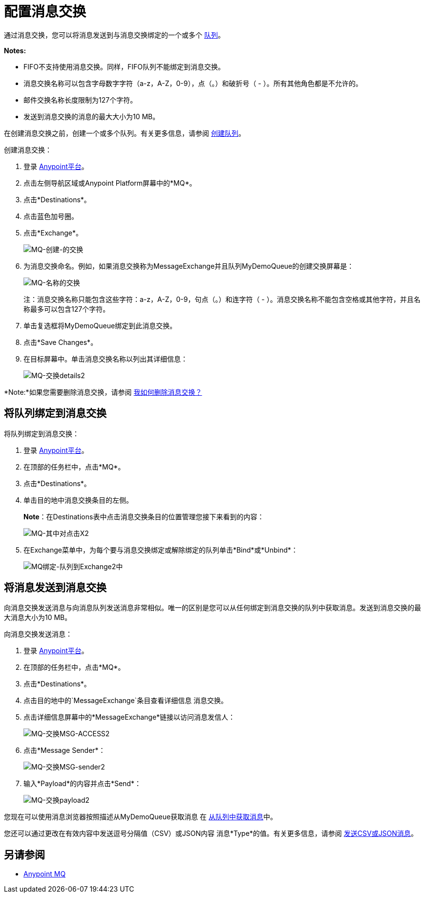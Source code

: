 = 配置消息交换
:keywords: mq, message, exchange, message exchange

通过消息交换，您可以将消息发送到与消息交换绑定的一个或多个 link:/anypoint-mq/mq-queues[队列]。

*Notes:*

*  FIFO不支持使用消息交换。同样，FIFO队列不能绑定到消息交换。
* 消息交换名称可以包含字母数字字符（a-z，A-Z，0-9），点（。）和破折号（ - ）。所有其他角色都是不允许的。
* 邮件交换名称长度限制为127个字符。
* 发送到消息交换的消息的最大大小为10 MB。

在创建消息交换之前，创建一个或多个队列。有关更多信息，请参阅 link:/anypoint-mq/mq-queues#to-create-a-queue[创建队列]。

创建消息交换：

. 登录 link:https://anypoint.mulesoft.com/#/signin[Anypoint平台]。
. 点击左侧导航区域或Anypoint Platform屏幕中的*MQ*。
. 点击*Destinations*。
. 点击蓝色加号圈。
. 点击*Exchange*。
+
image:mq-create-an-exchange.png[MQ-创建-的交换]
+
. 为消息交换命名。例如，如果消息交换称为MessageExchange并且队列MyDemoQueue的创建交换屏幕是：
+
image:mq-name-the-exchange.png[MQ-名称的交换]
+
注：消息交换名称只能包含这些字符：a-z，A-Z，0-9，句点（。）和连字符（ - ）。消息交换名称不能包含空格或其他字符，并且名称最多可以包含127个字符。
+
. 单击复选框将MyDemoQueue绑定到此消息交换。
. 点击*Save Changes*。
. 在目标屏幕中。单击消息交换名称以列出其详细信息：
+
image:mq-exchange-details2.png[MQ-交换details2]

*Note:*如果您需要删除消息交换，请参阅 link:/anypoint-mq/mq-faq#how-do-i-delete-a-message-exchange[我如何删除消息交换？]

== 将队列绑定到消息交换

将队列绑定到消息交换：

. 登录 link:https://anypoint.mulesoft.com/#/signin[Anypoint平台]。
. 在顶部的任务栏中，点击*MQ*。
. 点击*Destinations*。
. 单击目的地中消息交换条目的左侧。
+
*Note*：在Destinations表中点击消息交换条目的位置管理您接下来看到的内容：
+
image:mq-where-to-click-x2.png[MQ-其中对点击X2]
+
. 在Exchange菜单中，为每个要与消息交换绑定或解除绑定的队列单击*Bind*或*Unbind*：
+
image:mq-bind-queue-to-exchange2.png[MQ绑定-队列到Exchange2中]


== 将消息发送到消息交换

向消息交换发送消息与向消息队列发送消息非常相似。唯一的区别是您可以从任何绑定到消息交换的队列中获取消息。发送到消息交换的最大消息大小为10 MB。

向消息交换发送消息：

. 登录 link:https://anypoint.mulesoft.com/#/signin[Anypoint平台]。
. 在顶部的任务栏中，点击*MQ*。
. 点击*Destinations*。
. 点击目的地中的`MessageExchange`条目查看详细信息
消息交换。
. 点击详细信息屏幕中的*MessageExchange*链接以访问消息发信人：
+
image:mq-exchange-msg-access2.png[MQ-交换MSG-ACCESS2]
+
. 点击*Message Sender*：
+
image:mq-exchange-msg-sender2.png[MQ-交换MSG-sender2]
+
. 输入*Payload*的内容并点击*Send*：
+
image:mq-exchange-payload2.png[MQ-交换payload2]

您现在可以使用消息浏览器按照描述从MyDemoQueue获取消息
在 link:/anypoint-mq/mq-queues#to-get-a-message-from-a-queue[从队列中获取消息]中。

您还可以通过更改在有效内容中发送逗号分隔值（CSV）或JSON内容
消息*Type*的值。有关更多信息，请参阅 link:/anypoint-mq/mq-queues#to-send-a-csv-or-json-message[发送CSV或JSON消息]。

== 另请参阅

*  link:/anypoint-mq[Anypoint MQ]
